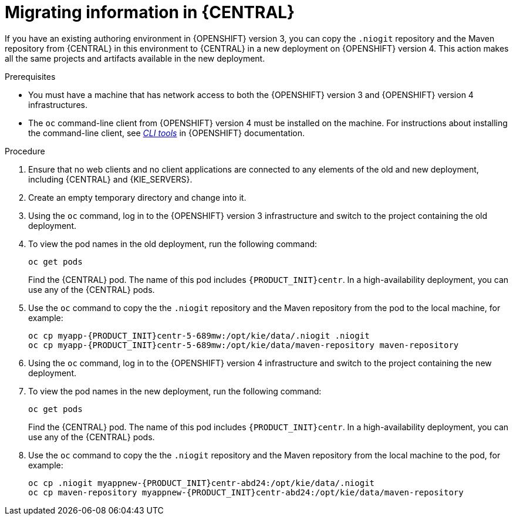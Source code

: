 [id='migration-ocp3-4-bc-proc-{context}']
= Migrating information in {CENTRAL}

If you have an existing authoring environment in {OPENSHIFT} version 3, you can copy the `.niogit` repository and the Maven repository from {CENTRAL} in this environment to {CENTRAL} in a new deployment on {OPENSHIFT} version 4. This action makes all the same projects and artifacts available in the new deployment.

.Prerequisites

* You must have a machine that has network access to both the {OPENSHIFT} version 3 and {OPENSHIFT} version 4 infrastructures.
* The `oc` command-line client from {OPENSHIFT} version 4 must be installed on the machine. For instructions about installing the command-line client, see https://access.redhat.com/documentation/en-us/openshift_container_platform/4.6/html/cli_tools/openshift-cli-oc#installing-the-cli[_CLI tools_] in {OPENSHIFT} documentation.

.Procedure

. Ensure that no web clients and no client applications are connected to any elements of the old and new deployment, including {CENTRAL} and {KIE_SERVERS}.
. Create an empty temporary directory and change into it.
. Using the `oc` command, log in to the {OPENSHIFT} version 3 infrastructure and switch to the project containing the old deployment.
. To view the pod names in the old deployment, run the following command:
+
----
oc get pods
----
+
Find the {CENTRAL} pod. The name of this pod includes `{PRODUCT_INIT}centr`. In a high-availability deployment, you can use any of the {CENTRAL} pods.
+
. Use the `oc` command to copy the the `.niogit` repository and the Maven repository from the pod to the local machine, for example:
+
[subs="attributes,verbatim,macros,specialchars,replacements"]
----
oc cp myapp-{PRODUCT_INIT}centr-5-689mw:/opt/kie/data/.niogit .niogit
oc cp myapp-{PRODUCT_INIT}centr-5-689mw:/opt/kie/data/maven-repository maven-repository
----
+
. Using the `oc` command, log in to the {OPENSHIFT} version 4 infrastructure and switch to the project containing the new deployment.
. To view the pod names in the new deployment, run the following command:
+
----
oc get pods
----
+
Find the {CENTRAL} pod. The name of this pod includes `{PRODUCT_INIT}centr`. In a high-availability deployment, you can use any of the {CENTRAL} pods.
+
. Use the `oc` command to copy the the `.niogit` repository and the Maven repository from the local machine to the pod, for example:
+
[subs="attributes,verbatim,macros,specialchars,replacements"]
----
oc cp .niogit myappnew-{PRODUCT_INIT}centr-abd24:/opt/kie/data/.niogit
oc cp maven-repository myappnew-{PRODUCT_INIT}centr-abd24:/opt/kie/data/maven-repository
----
